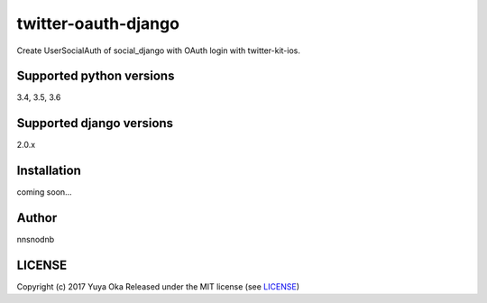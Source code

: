 twitter-oauth-django
====================

Create UserSocialAuth of social_django with OAuth login with twitter-kit-ios.

Supported python versions
-------------------------

3.4, 3.5, 3.6

Supported django versions
-------------------------

2.0.x

Installation
------------

coming soon...

Author
------

nnsnodnb

LICENSE
-------

Copyright (c) 2017 Yuya Oka Released under the MIT license (see `LICENSE <LICENSE>`__)
